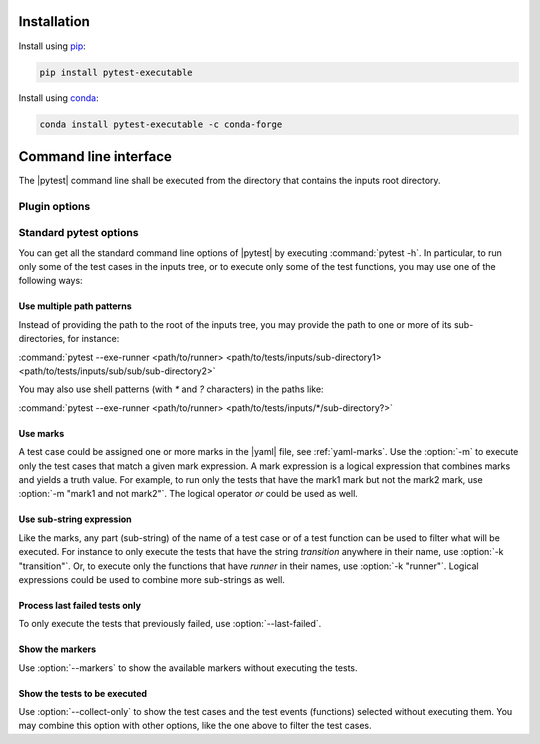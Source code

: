 .. Copyright 2020 CS Systemes d'Information, http://www.c-s.fr
..
.. This file is part of pytest-executable
..     https://www.github.com/CS-SI/pytest-executable
..
.. Licensed under the Apache License, Version 2.0 (the "License");
.. you may not use this file except in compliance with the License.
.. You may obtain a copy of the License at
..
..     http://www.apache.org/licenses/LICENSE-2.0
..
.. Unless required by applicable law or agreed to in writing, software
.. distributed under the License is distributed on an "AS IS" BASIS,
.. WITHOUT WARRANTIES OR CONDITIONS OF ANY KIND, either express or implied.
.. See the License for the specific language governing permissions and
.. limitations under the License.

.. _conda: https://docs.conda.io
.. _pip: https://pip.pypa.io/en/stable/installing
.. _report-conf: https://github.com/CS-SI/pytest-executable/tree/master/report-conf


Installation
============

Install using `pip`_:

.. code-block:: console

    pip install pytest-executable

Install using `conda`_:

.. code-block:: console

    conda install pytest-executable -c conda-forge


Command line interface
======================

The |pytest| command line shall be executed from the directory that contains
the inputs root directory.


Plugin options
--------------

.. option:: --exe-runner PATH

    use the shell script at PATH to run the |exe|.

    This shell script may contain placeholders, such as *{{output_path}}* or
    others defined in the :ref:`yaml-runner` of a |yaml|. A final |runner|,
    with replaced placeholders, is written in the output directory of a test
    case (*{{output_path}}* is set to this path). This final script is then
    executed before any other test functions of a test case. See
    :ref:`fixture-runner` for further information.

    If this option is not defined then the |runner| will not be executed, but
    all the other test functions will.

    A typical |runner| for running the |exe| with MPI could be:

    .. literalinclude:: ../mpi_runner.sh
      :language: bash

.. option:: --exe-output-root PATH

   use PATH as the root for the output directory tree, default: tests-output

.. option:: --exe-overwrite-output

   overwrite existing files in the output directories

.. option:: --exe-clean-output

   clean the output directories before executing the tests

.. option:: --exe-regression-root PATH

   use PATH as the root directory with the references for the regression
   testing, if omitted then the tests using the regression_path fixture will be
   skipped

.. option:: --exe-default-settings PATH

   use PATH as the yaml file with the default test settings instead of the
   built-in ones

.. option:: --exe-test-module PATH

   use PATH as the default test module instead of the built-in one

.. option:: --exe-report-generator PATH

   use PATH as the script to generate the test report

   See :file:`generate_report.py` in the `report-conf`_ directory for an
   example of such a script.

   .. note::

      The report generator script may require to install additional
      dependencies, such as sphinx, which are not install by the |ptx| plugin.


.. _filter:

Standard pytest options
-----------------------

You can get all the standard command line options of |pytest| by executing
:command:`pytest -h`. In particular, to run only some of the test cases in the
inputs tree, or to execute only some of the test functions, you may use one of
the following ways:

Use multiple path patterns
~~~~~~~~~~~~~~~~~~~~~~~~~~

Instead of providing the path to the root of the inputs tree, you may
provide the path to one or more of its sub-directories, for instance:

:command:`pytest --exe-runner <path/to/runner> <path/to/tests/inputs/sub-directory1> <path/to/tests/inputs/sub/sub/sub-directory2>`

You may also use shell patterns (with `*` and `?` characters) in the paths
like:

:command:`pytest --exe-runner <path/to/runner> <path/to/tests/inputs/*/sub-directory?>`

.. _mark_usage:

Use marks
~~~~~~~~~

A test case could be assigned one or more marks in the |yaml| file, see
:ref:`yaml-marks`. Use the :option:`-m` to execute only the test cases that
match a given mark expression. A mark expression is a logical expression that
combines marks and yields a truth value. For example, to run only the tests
that have the mark1 mark but not the mark2 mark, use :option:`-m "mark1 and not
mark2"`. The logical operator `or` could be used as well.

Use sub-string expression
~~~~~~~~~~~~~~~~~~~~~~~~~

Like the marks, any part (sub-string) of the name of a test case or of a test
function can be used to filter what will be executed. For instance to only
execute the tests that have the string `transition` anywhere in their name, use
:option:`-k "transition"`. Or, to execute only the functions that have `runner`
in their names, use :option:`-k "runner"`. Logical expressions could be used to
combine more sub-strings as well.

Process last failed tests only
~~~~~~~~~~~~~~~~~~~~~~~~~~~~~~

To only execute the tests that previously failed, use :option:`--last-failed`.

Show the markers
~~~~~~~~~~~~~~~~

Use :option:`--markers` to show the available markers without executing the
tests.

Show the tests to be executed
~~~~~~~~~~~~~~~~~~~~~~~~~~~~~

Use :option:`--collect-only` to show the test cases and the test events
(functions) selected without executing them. You may combine this option with
other options, like the one above to filter the test cases.
